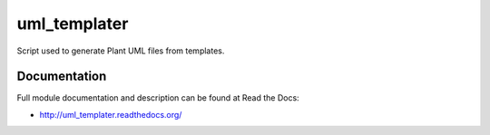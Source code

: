 uml_templater
===============================

.. image:: https://badge.fury.io/py/uml_templater.png
    :target: http://badge.fury.io/py/uml_templater

.. image:: https://pypip.in/d/uml_templater/badge.png
        :target: https://pypi.python.org/pypi/uml_templater


Script used to generate Plant UML files from templates.

Documentation
-------------

Full module documentation and description can be found at Read the Docs:

- http://uml_templater.readthedocs.org/
